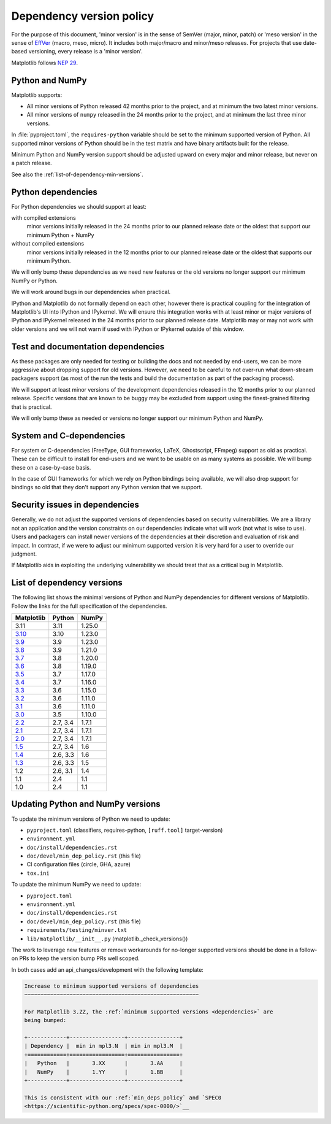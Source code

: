 .. _min_deps_policy:

=========================
Dependency version policy
=========================

For the purpose of this document, 'minor version' is in the sense of SemVer
(major, minor, patch) or 'meso version' in the sense of `EffVer
<https://jacobtomlinson.dev/effver/>`_ (macro, meso, micro).  It includes both
major/macro and minor/meso releases.  For projects that use date-based
versioning, every release is a 'minor version'.

Matplotlib follows `NEP 29
<https://numpy.org/neps/nep-0029-deprecation_policy.html>`__.

Python and NumPy
================

Matplotlib supports:

- All minor versions of Python released 42 months prior to the
  project, and at minimum the two latest minor versions.
- All minor versions of ``numpy`` released in the 24 months prior
  to the project, and at minimum the last three minor versions.

In :file:`pyproject.toml`, the ``requires-python`` variable should be set to
the minimum supported version of Python.  All supported minor
versions of Python should be in the test matrix and have binary
artifacts built for the release.

Minimum Python and NumPy version support should be adjusted upward
on every major and minor release, but never on a patch release.

See also the :ref:`list-of-dependency-min-versions`.

Python dependencies
===================

For Python dependencies we should support at least:

with compiled extensions
  minor versions initially released in the 24 months prior to our planned
  release date or the oldest that support our minimum Python + NumPy

without compiled extensions
  minor versions initially released in the 12 months prior to our planned
  release date or the oldest that supports our minimum Python.

We will only bump these dependencies as we need new features or the old
versions no longer support our minimum NumPy or Python.

We will work around bugs in our dependencies when practical.

IPython and Matplotlib do not formally depend on each other, however there is
practical coupling for the integration of Matplotlib's UI into IPython and
IPykernel.  We will ensure this integration works with at least minor or major
versions of IPython and IPykernel released in the 24 months prior to our
planned release date.  Matplotlib may or may not work with older versions and
we will not warn if used with IPython or IPykernel outside of this window.



Test and documentation dependencies
===================================

As these packages are only needed for testing or building the docs and
not needed by end-users, we can be more aggressive about dropping
support for old versions.  However, we need to be careful to not
over-run what down-stream packagers support (as most of the run the
tests and build the documentation as part of the packaging process).

We will support at least minor versions of the development dependencies
released in the 12 months prior to our planned release.  Specific versions that
are known to be buggy may be excluded from support using the finest-grained
filtering that is practical.

We will only bump these as needed or versions no longer support our
minimum Python and NumPy.

System and C-dependencies
=========================

For system or C-dependencies (FreeType, GUI frameworks, LaTeX,
Ghostscript, FFmpeg) support as old as practical.  These can be difficult to
install for end-users and we want to be usable on as many systems as
possible.  We will bump these on a case-by-case basis.

In the case of GUI frameworks for which we rely on Python bindings being
available, we will also drop support for bindings so old that they don't
support any Python version that we support.

Security issues in dependencies
===============================

Generally, we do not adjust the supported versions of dependencies based on
security vulnerabilities.   We are a library not an application
and the version constraints on our dependencies indicate what will work (not
what is wise to use).  Users and packagers can install newer versions of the
dependencies at their discretion and evaluation of risk and impact.  In
contrast, if we were to adjust our minimum supported version it is very hard
for a user to override our judgment.

If Matplotlib aids in exploiting the underlying vulnerability we should treat
that as a critical bug in Matplotlib.

.. _list-of-dependency-min-versions:

List of dependency versions
===========================

The following list shows the minimal versions of Python and NumPy dependencies
for different versions of Matplotlib. Follow the links for the full
specification of the dependencies.

==========  ========  ======
Matplotlib  Python    NumPy
==========  ========  ======
3.11        3.11      1.25.0
`3.10`_     3.10      1.23.0
`3.9`_      3.9       1.23.0
`3.8`_      3.9       1.21.0
`3.7`_      3.8       1.20.0
`3.6`_      3.8       1.19.0
`3.5`_      3.7       1.17.0
`3.4`_      3.7       1.16.0
`3.3`_      3.6       1.15.0
`3.2`_      3.6       1.11.0
`3.1`_      3.6       1.11.0
`3.0`_      3.5       1.10.0
`2.2`_      2.7, 3.4  1.7.1
`2.1`_      2.7, 3.4  1.7.1
`2.0`_      2.7, 3.4  1.7.1
`1.5`_      2.7, 3.4  1.6
`1.4`_      2.6, 3.3  1.6
`1.3`_      2.6, 3.3  1.5
1.2         2.6, 3.1  1.4
1.1         2.4       1.1
1.0         2.4       1.1
==========  ========  ======

.. _`3.10`: https://matplotlib.org/3.10.0/devel/dependencies.html
.. _`3.9`: https://matplotlib.org/3.9.0/devel/dependencies.html
.. _`3.8`: https://matplotlib.org/3.8.0/devel/dependencies.html
.. _`3.7`: https://matplotlib.org/3.7.0/devel/dependencies.html
.. _`3.6`: https://matplotlib.org/3.6.0/devel/dependencies.html
.. _`3.5`: https://matplotlib.org/3.5.0/devel/dependencies.html
.. _`3.4`: https://matplotlib.org/3.4.0/devel/dependencies.html
.. _`3.3`: https://matplotlib.org/3.3.0/users/installing.html#dependencies
.. _`3.2`: https://matplotlib.org/3.2.0/users/installing.html#dependencies
.. _`3.1`: https://matplotlib.org/3.1.0/users/installing.html#dependencies
.. _`3.0`: https://matplotlib.org/3.0.0/users/installing.html#dependencies
.. _`2.2`: https://matplotlib.org/2.2.0/users/installing.html#dependencies
.. _`2.1`: https://matplotlib.org/2.1.0/users/installing.html#dependencies
.. _`2.0`: https://matplotlib.org/2.0.0/users/installing.html#required-dependencies
.. _`1.5`: https://matplotlib.org/1.5.0/users/installing.html#required-dependencies
.. _`1.4`: https://matplotlib.org/1.4.0/users/installing.html#required-dependencies
.. _`1.3`: https://matplotlib.org/1.3.0/users/installing.html#build-requirements


Updating Python and NumPy versions
==================================

To update the minimum versions of Python we need to update:

- ``pyproject.toml`` (classifiers, requires-python, ``[ruff.tool]`` target-version)
- ``environment.yml``
- ``doc/install/dependencies.rst``
- ``doc/devel/min_dep_policy.rst`` (this file)
- CI configuration files (circle, GHA, azure)
- ``tox.ini``

To update the minimum NumPy we need to update:

- ``pyproject.toml``
- ``environment.yml``
- ``doc/install/dependencies.rst``
- ``doc/devel/min_dep_policy.rst`` (this file)
- ``requirements/testing/minver.txt``
- ``lib/matplotlib/__init__.py`` (matplotlib._check_versions())


The work to leverage new features or remove workarounds for no-longer supported
versions should be done in a follow-on PRs to keep the version bump PRs well
scoped.

In both cases add an api_changes/development with the following template:

.. code-block:: rst

   Increase to minimum supported versions of dependencies
   ~~~~~~~~~~~~~~~~~~~~~~~~~~~~~~~~~~~~~~~~~~~~~~~~~~~~~~

   For Matplotlib 3.ZZ, the :ref:`minimum supported versions <dependencies>` are
   being bumped:

   +------------+-----------------+----------------+
   | Dependency |  min in mpl3.N  | min in mpl3.M  |
   +============+=================+================+
   |   Python   |       3.XX      |       3.AA     |
   |   NumPy    |       1.YY      |       1.BB     |
   +------------+-----------------+----------------+

   This is consistent with our :ref:`min_deps_policy` and `SPEC0
   <https://scientific-python.org/specs/spec-0000/>`__
